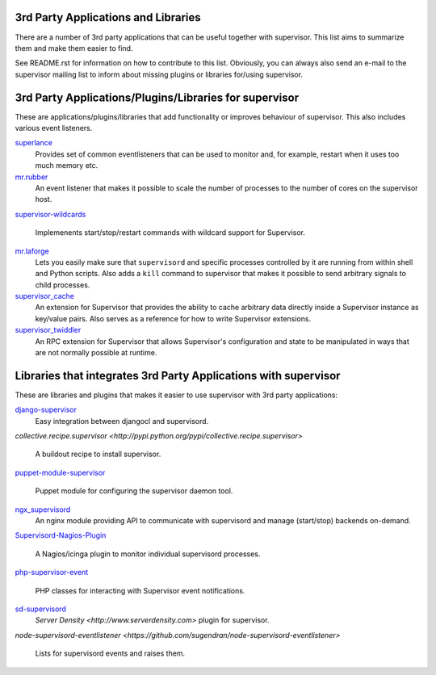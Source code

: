 3rd Party Applications and Libraries
====================================

There are a number of 3rd party applications that can be useful together
with supervisor. This list aims to summarize them and make them easier
to find.

See README.rst for information on how to contribute to this list.
Obviously, you can always also send an e-mail to the supervisor mailing
list to inform about missing plugins or libraries for/using supervisor.

3rd Party Applications/Plugins/Libraries for supervisor
=======================================================

These are applications/plugins/libraries that add functionality or
improves behaviour of supervisor. This also includes various event
listeners.

`superlance <http://pypi.python.org/pypi/superlance>`_
    Provides set of common eventlisteners that can be used to monitor
    and, for example, restart when it uses too much memory etc.
`mr.rubber <https://github.com/collective/mr.rubber>`_
    An event listener that makes it possible to scale the number of
    processes to the number of cores on the supervisor host.
`supervisor-wildcards
<https://github.com/aleszoulek/supervisor-wildcards>`_
    Implemenents start/stop/restart commands with wildcard support for
    Supervisor.
`mr.laforge <https://github.com/fschulze/mr.laforge>`_
    Lets you easily make sure that ``supervisord`` and specific
    processes controlled by it are running from within shell and
    Python scripts. Also adds a ``kill`` command to supervisor that
    makes it possible to send arbitrary signals to child processes.
`supervisor_cache <https://github.com/mnaberez/supervisor_cache>`_
    An extension for Supervisor that provides the ability to cache
    arbitrary data directly inside a Supervisor instance as key/value
    pairs. Also serves as a reference for how to write Supervisor
    extensions.
`supervisor_twiddler <https://github.com/mnaberez/supervisor_twiddler>`_
    An RPC extension for Supervisor that allows Supervisor's
    configuration and state to be manipulated in ways that are not
    normally possible at runtime.

Libraries that integrates 3rd Party Applications with supervisor
================================================================

These are libraries and plugins that makes it easier to use supervisor
with 3rd party applications:

`django-supervisor <http://pypi.python.org/pypi/django-supervisor/>`_
    Easy integration between djangocl and supervisord.
`collective.recipe.supervisor
<http://pypi.python.org/pypi/collective.recipe.supervisor>`
    A buildout recipe to install supervisor.
`puppet-module-supervisor
<https://github.com/plathrop/puppet-module-supervisor>`_
    Puppet module for configuring the supervisor daemon tool.
`ngx_supervisord <https://github.com/FRiCKLE/ngx_supervisord>`_
    An nginx module providing API to communicate with supervisord and
    manage (start/stop) backends on-demand.
`Supervisord-Nagios-Plugin
<https://github.com/Level-Up/Supervisord-Nagios-Plugin>`_
    A Nagios/icinga plugin to monitor individual supervisord processes.
`php-supervisor-event
<https://github.com/mtdowling/php-supervisor-event>`_
    PHP classes for interacting with Supervisor event notifications.
`sd-supervisord <https://github.com/robcowie/sd-supervisord>`_
    `Server Density <http://www.serverdensity.com>` plugin for
    supervisor.
`node-supervisord-eventlistener
<https://github.com/sugendran/node-supervisord-eventlistener>`
    Lists for supervisord events and raises them.
